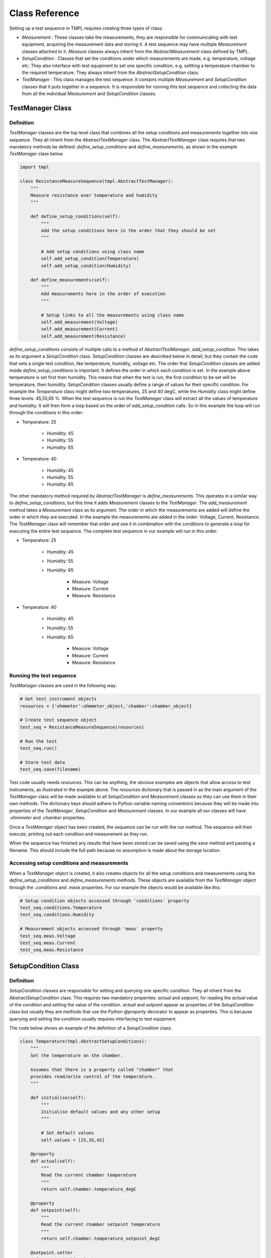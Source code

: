 Class Reference
===============

Setting up a test sequence in TMPL requires creating three types of class:

* *Measurement* : These classes take the measurements, they are responsible for communicating with test equipment, acquiring the measurement data and storing it. A test sequence may have multiple *Measurement* classes attached to it. *Measure* classes always inherit from the *AbstractMeasurement* class defined by TMPL.
* *SetupCondition* : Classes that set the conditions under which measurements are made, e.g. temperature, voltage etc. They also interface with test equipment to set one specific condition, e.g. settting a temperature chamber to the required temperature. They always inherit from the *AbstractSetupCondition* class.
* *TestManager* : This class manages the test sequence. It contains multiple *Measurement* and *SetupCondition* classes that it puts together in a sequence. It is responsible for running this test sequence and collecting the data from all the individual *Measurement* and *SetupCondition* classes. 

TestManager Class
-----------------


Definition
++++++++++

*TestManager* classes are the top level class that combines all the setup conditions and measurements together into one sequence. They all inherit from the *AbstractTestManager* class. The *AbstractTestManager* class requires that two mandatory methods be defined: *define_setup_conditions* and *define_measurements*, as shown in the example *TestManager* class below.


.. code-block:: python
    
    import tmpl

    class ResistanceMeasureSequence(tmpl.AbstractTestManager):
        """
        Measure resistance over temperature and humidity
        """

        def define_setup_conditions(self):
            """
            Add the setup conditions here in the order that they should be set
            """

            # Add setup conditions using class name
            self.add_setup_condition(Temperature)
            self.add_setup_condition(Humidity)

        def define_measurements(self):
            """
            Add measurements here in the order of execution
            """

            # Setup links to all the measurements using class name
            self.add_measurement(Voltage)
            self.add_measurement(Current)
            self.add_measurement(Resistance)


*define_setup_conditions* consists of multiple calls to a method of *AbstractTestManager*, *add_setup_condition*. This takes as its argument a *SetupCondition* class. *SetupCondition* classes are described below in detail, but they contain the code that sets a single test condition, like temperature, humidity, voltage etc. The order that *SetupCondition* classes are added inside *define_setup_conditions* is important. It defines the order in which each condition is set. In the example above temperature is set first then humidity. This means that when the test is run, the first condition to be set will be temperature, then humidity. *SetupCondition* classes usually define a range of values for their specific condition. For example the *Temperature* class might define two temperatures, 25 and 40 degC, while the *Humidity* class might define three levels: 45,55,65 %. When the test sequence is run the *TestManager* class will extract all the values of temperature and humidity. It will then form a loop based on the order of *add_setup_condition* calls. So in this example the loop will run through the conditions in this order:

* Temperature: 25

    * Humidity: 45
    * Humidity: 55
    * Humidity: 65

* Temperature: 40
    
    * Humidity: 45
    * Humidity: 55
    * Humidity: 65

The other mandatory method required by *AbstractTestManager* is *define_measurements*. This operates in a similar way to *define_setup_conditions*, but this time it adds *Measurement* classes to the *TestManager*. The *add_measurement* method takes a *Measurement* class as its argument. The order in which the measurements are added will define the order in which they are executed. In the example the measurements are added in the order: Voltage, Current, Resistance. The *TestManager* class will remember that order and use it in combination with the conditions to generate a loop for executing the entire test sequence. The complete test sequence in our example will run in this order:

* Temperature: 25

    * Humidity: 45
    * Humidity: 55
    * Humidity: 65

        * Measure: Voltage
        * Measure: Current
        * Measure: Resistance

* Temperature: 40
    
    * Humidity: 45
    * Humidity: 55
    * Humidity: 65

        * Measure: Voltage
        * Measure: Current
        * Measure: Resistance

.. _running-test-sequence:

Running the test sequence
++++++++++++++++++++++++++

*TestManager* classes are used in the following way:

.. code-block:: python

    # Get test instrument objects
    resources = {'ohmmeter':ohmmeter_object,'chamber':chamber_object}

    # Create test sequence object
    test_seq = ResistanceMeasureSequence(resources)

    # Run the test
    test_seq.run()

    # Store test data
    test_seq.save(filename)

Test code usually needs *resources*. This can be anything, the obvious examples are objects that allow access to test instruments, as illustrated in the example above. The *resources* dictionary that is passed in as the main argument of the *TestManager* class will be made available to all *SetupCondition* and *Measurement* classes so they can use them in their own methods. The dictionary keys should adhere to Python variable naming conventions because they will be made into properties of the *TestManager*, *SetupCondition* and *Measurement* classes. In our example all our classes will have *.ohmmeter* and *.chamber* properties.

Once a *TestManager* object has been created, the sequence can be run with the *run* method. The sequence will then execute, printing out each condition and measurement as they run.

When the sequence has finished any results that have been stored can be saved using the *save* method and passing a filename. This should include the full path because no assumption is made about the storage location.

Accessing setup conditions and measurements
+++++++++++++++++++++++++++++++++++++++++++

When a *TestManager* object is created, it also creates objects for all the setup conditions and measurements using the *define_setup_conditions* and *define_measurements* methods. These objects are available from the *TestManager* object through the *.conditions* and *.meas* properties. For our example the objects would be available like this:

.. code-block:: python

    # Setup condition objects accessed through 'conditions' property
    test_seq.conditions.Temperature
    test_seq.conditions.Humidity

    # Measurement objects accessed through 'meas' property
    test_seq.meas.Voltage
    test_seq.meas.Current
    test_seq.meas.Resistance


SetupCondition Class
--------------------

Definition
++++++++++

*SetupCondition* classes are responsible for setting and querying one specific condition. They all inherit from the *AbstractSetupCondition* class. This requires two mandatory properties: *actual* and *setpoint*, for reading the *actual* value of the condition and setting the value of the condition. *actual* and *setpoint* appear as properties of the *SetupCondition* class but usually they are *methods* that use the Python *@property* decorator to appear as properties. This is because querying and setting the condition usually requires interfacing to test equipment.

The code below shows an example of the definition of a *SetupCondition* class:

.. code-block:: python

    class Temperature(tmpl.AbstractSetupConditions):
        """
        Set the temperature on the chamber.

        Assumes that there is a property called "chamber" that
        provides read/write control of the temperature.
        """

        def initialise(self):
            """
            Initialise default values and any other setup
            """

            # Set default values
            self.values = [25,35,45]

        @property
        def actual(self):
            """
            Read the current chamber temperature
            """
            return self.chamber.temperature_degC

        @property
        def setpoint(self):
            """
            Read the current chamber setpoint temperature
            """
            return self.chamber.temperature_setpoint_degC

        @setpoint.setter
        def setpoint(self,value):
            """
            Set a new temperature on the chamber
            """
            self.chamber.temperature_setpoint_degC = value

The *Temperature* class defines the required property/methods *actual* and *setpoint* using a temperature *chamber* object. *chamber* is an object that was supplied to the *TestManager* when it was created as a *resource* (see :ref:`running-test-sequence`). The *TestManager* will make all the objects passed in through *resources* available as properties in the *SetupCondition* objects.

The *Temperature* class definition above also includes a recommended method, *initialise*. *initialise* is intended for any custom initialisation required for setting the specific condition. It is also useful for defining the default range of *values* that the condition will take during the test sequence. In this example *initialise* is setting the *values* object to [25,35,45]. So by default, when the complete test sequence is run it will be performed at [25,35,45] degC. 

*SetupCondition* classes have a property, *values*, that is a list of the *setpoint* values that will be used in the test sequence when it is run. The *SetupCondition* class definition usually sets a default list for *values*. This can be customised later by direct access to the *values* property. When a *TestManager* runs the test sequence, it will scan each *SetupCondition* object in it's memory and extract the *values* list. It will then use these to build a table of test conditions that need to be set before performing each measurement.


Setting/Querying setup conditions
++++++++++++++++++++++++++++++++++

*SetupCondition* objects are created inside the *TestManager*. Once created they are available through the *TestManager* object. They can be used independently to set or query conditions without running in a test sequence.

.. code-block:: python

    # Condition is available through the 'conditions' property of TestManager object
    test_seq.conditions.Temperature

    # Read actual temperature
    test_seq.conditions.Temperature.actual

    # Read current setpoint
    test_seq.conditions.Temperature.setpoint

    # Set condition
    test_seq.conditions.Temperature.setpoint = 34.5



Measurement Class
------------------
TODO

Results data
------------
TODO

Modular Measurements
---------------------
TODO


